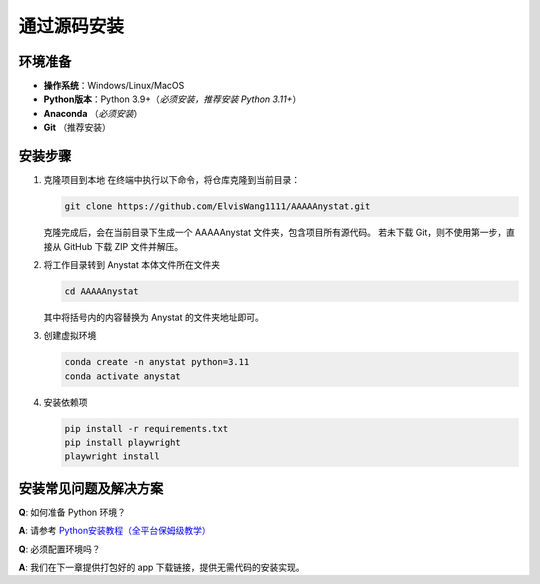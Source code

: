 通过源码安装
========

环境准备
--------

- **操作系统**：Windows/Linux/MacOS  
- **Python版本**：Python 3.9+（*必须安装，推荐安装 Python 3.11+*）  
- **Anaconda** （*必须安装*）  
- **Git** （推荐安装）

安装步骤
--------


1. 克隆项目到本地
   在终端中执行以下命令，将仓库克隆到当前目录：

   .. code-block:: bash
   
      git clone https://github.com/ElvisWang1111/AAAAAnystat.git

   克隆完成后，会在当前目录下生成一个 AAAAAnystat 文件夹，包含项目所有源代码。
   若未下载 Git，则不使用第一步，直接从 GitHub 下载 ZIP 文件并解压。


2. 将工作目录转到 Anystat 本体文件所在文件夹

   .. code-block:: bash
   
      cd AAAAAnystat

   其中将括号内的内容替换为 Anystat 的文件夹地址即可。

3. 创建虚拟环境

   .. code-block:: bash
   
      conda create -n anystat python=3.11
      conda activate anystat

4. 安装依赖项

   .. code-block:: bash

      pip install -r requirements.txt
      pip install playwright
      playwright install

安装常见问题及解决方案
--------------------

**Q**: 如何准备 Python 环境？

**A**: 请参考 `Python安装教程（全平台保姆级教学） <https://zhuanlan.zhihu.com/p/1941167588743811204>`_


**Q**: 必须配置环境吗？

**A**: 我们在下一章提供打包好的 app 下载链接，提供无需代码的安装实现。